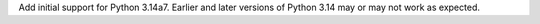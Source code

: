 Add initial support for Python 3.14a7. Earlier and later versions of
Python 3.14 may or may not work as expected.
